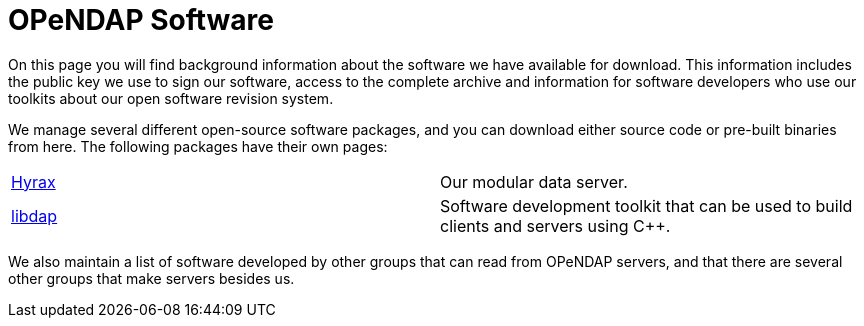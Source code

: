 = OPeNDAP Software

On this page you will find background information about the software
we have available for download. This information includes the public key we use
to sign our software, access to the complete archive and information
for software developers who use our toolkits about our open software revision system.

We manage several different open-source software packages,
and you can download either source code or pre-built binaries from here.
The following packages have their own pages:

|=============
a|link:/software/hyrax[Hyrax] |Our modular data server.
a|link:/software/libdap[libdap] |Software development toolkit that can be used to build clients and servers using C++.
|=============

We also maintain a list of software developed by other groups
that can read from OPeNDAP servers, and that there are several
other groups that make servers besides us.
